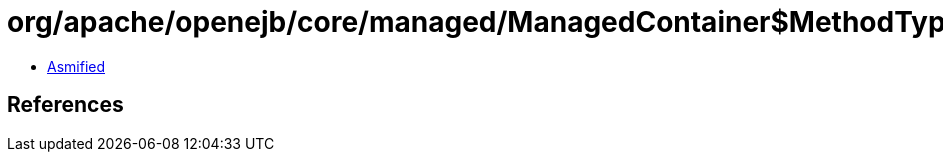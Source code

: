 = org/apache/openejb/core/managed/ManagedContainer$MethodType.class

 - link:ManagedContainer$MethodType-asmified.java[Asmified]

== References

